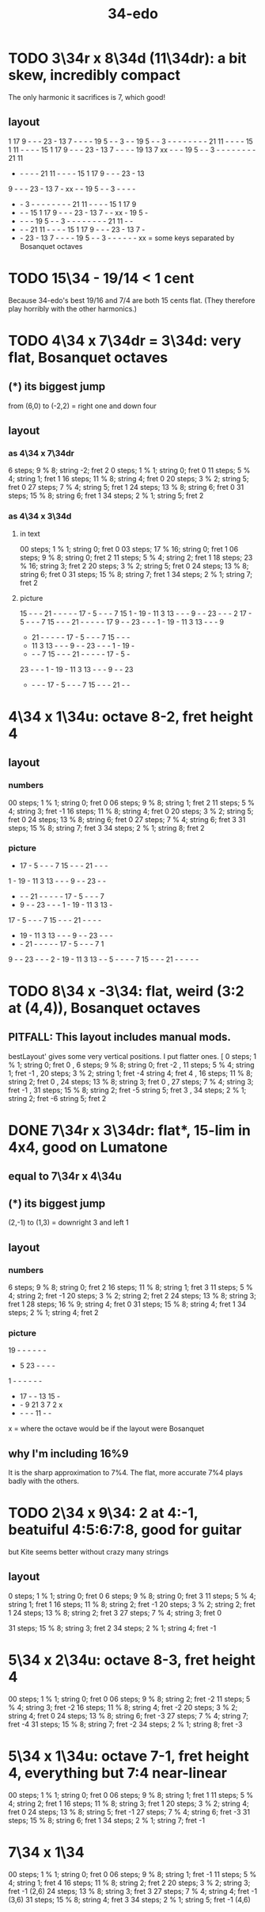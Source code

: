 :PROPERTIES:
:ID:       7dd9c689-51f9-45da-bbd1-d3068615917a
:END:
#+title: 34-edo
* TODO 3\34r x 8\34d (11\34dr): a bit skew, incredibly compact
  The only harmonic it sacrifices is 7, which good!
** layout

   1 17  9  -  -  - 23  - 13  7  -  -  -  - 19  5  -  -  3  -  -
  19  5  -  -  3  -  -  -  -  -  -  -  - 21 11  -  -  -  - 15  1
  11  -  -  -  - 15  1 17  9  -  -  - 23  - 13  7  -  -  -  - 19
  13  7 xx  -  -  - 19  5  -  -  3  -  -  -  -  -  -  -  - 21 11
   -  -  -  -  - 21 11  -  -  -  - 15  1 17  9  -  -  - 23  - 13
   9  -  -  - 23  - 13  7  - xx  -  - 19  5  -  -  3  -  -  -  -
   -  -  3  -  -  -  -  -  -  -  - 21 11  -  -  -  - 15  1 17  9
   -  -  - 15  1 17  9  -  -  - 23  - 13  7  -  - xx  - 19  5  -
   -  -  -  - 19  5  -  -  3  -  -  -  -  -  -  -  - 21 11  -  -
   -  -  - 21 11  -  -  -  - 15  1 17  9  -  -  - 23  - 13  7  -
   -  - 23  - 13  7  -  -  -  - 19  5  -  -  3  -  -  -  -  -  -
              xx = some keys separated by Bosanquet octaves

* TODO 15\34 - 19/14 < 1 cent
  Because 34-edo's best 19/16 and 7/4
  are both 15 cents flat.
  (They therefore play horribly with the other harmonics.)
* TODO 4\34 x 7\34dr = 3\34d: *very* flat, Bosanquet octaves
** (*) its biggest jump
   from (6,0) to (-2,2) = right one and down four
** layout
*** as 4\34 x 7\34dr
    6 steps;  9 % 8; string -2; fret 2
    0 steps;  1 % 1; string  0; fret 0
   11 steps;  5 % 4; string  1; fret 1
   16 steps; 11 % 8; string  4; fret 0
   20 steps;  3 % 2; string  5; fret 0
   27 steps;  7 % 4; string  5; fret 1
   24 steps; 13 % 8; string  6; fret 0
   31 steps; 15 % 8; string  6; fret 1
   34 steps;  2 % 1; string  5; fret 2
*** as 4\34 x 3\34d
**** in text
     00 steps; 1  % 1;  string 0; fret 0
     03 steps; 17 % 16; string 0; fret 1
     06 steps; 9  % 8;  string 0; fret 2
     11 steps; 5  % 4;  string 2; fret 1
     18 steps; 23 % 16; string 3; fret 2
     20 steps; 3  % 2;  string 5; fret 0
     24 steps; 13 % 8;  string 6; fret 0
     31 steps; 15 % 8;  string 7; fret 1
     34 steps; 2  % 1;  string 7; fret 2
**** picture

     15 -  -  -  21 -  -  -  -  -  17 -  5  -  -  -  7  15
     1  -  19 -  11 3  13 -  -  -  9  -  -  23 -  -  -  2
     17 -  5  -  -  -  7  15 -  -  -  21 -  -  -  -  -  17
     9  -  -  23 -  -  -  1  -  19 -  11 3  13 -  -  -  9
     -  21 -  -  -  -  -  17 -  5  -  -  -  7  15 -  -  -
     -  11 3  13 -  -  -  9  -  -  23 -  -  -  1  -  19 -
     -  -  -  7  15 -  -  -  21 -  -  -  -  -  17 -  5  -
     23 -  -  -  1  -  19 -  11 3  13 -  -  -  9  -  -  23
     -  -  -  -  17 -  5  -  -  -  7  15 -  -  -  21 -  -

* 4\34 x 1\34u: octave 8-2, fret height 4
** layout
*** numbers
    00 steps; 1  % 1; string 0; fret 0
    06 steps; 9  % 8; string 1; fret 2
    11 steps; 5  % 4; string 3; fret -1
    16 steps; 11 % 8; string 4; fret 0
    20 steps; 3  % 2; string 5; fret 0
    24 steps; 13 % 8; string 6; fret 0
    27 steps; 7  % 4; string 6; fret 3
    31 steps; 15 % 8; string 7; fret 3
    34 steps; 2  % 1; string 8; fret 2
*** picture

    -  17 -  5  -  -  -  7  15 -  -  -  21 -  -  -
    1  -  19 -  11 3  13 -  -  -  9  -  -  23 -  -
    -  -  -  21 -  -  -  -  -  17 -  5  -  -  -  7
    -  9  -  -  23 -  -  -  1  -  19 -  11 3  13 -
    17 -  5  -  -  -  7  15 -  -  -  21 -  -  -  -
    -  19 -  11 3  13 -  -  -  9  -  -  23 -  -  -
    -  -  21 -  -  -  -  -  17 -  5  -  -  -  7  1
    9  -  -  23 -  -  -  2  -  19 -  11 3  13 -  -
    5  -  -  -  -  7  15 -  -  -  21 -  -  -  -  -

* TODO 8\34 x -3\34: flat, weird (3:2 at (4,4)), Bosanquet octaves
** PITFALL: This layout includes manual mods.
   bestLayout' gives some very vertical positions.
   I put flatter ones.
    [ 0  steps; 1  % 1; string 0; fret  0
    , 6  steps; 9  % 8; string 0; fret -2
    , 11 steps; 5  % 4; string 1; fret -1
    , 20 steps; 3  % 2; string 1; fret -4
                        string 4; fret  4
    , 16 steps; 11 % 8; string 2; fret  0
    , 24 steps; 13 % 8; string 3; fret  0
    , 27 steps; 7  % 4; string 3; fret -1
    , 31 steps; 15 % 8; string 2; fret -5
                        string 5; fret  3
    , 34 steps; 2  % 1; string 2; fret -6
                        string 5; fret  2
* DONE 7\34r x 3\34dr: flat*, 15-lim in 4x4, good on Lumatone
** equal to 7\34r x 4\34u
** (*) its biggest jump
   (2,-1) to (1,3) = downright 3 and left 1
** layout
*** numbers
    6  steps;  9 % 8; string 0; fret 2
    16 steps; 11 % 8; string 1; fret 3
    11 steps;  5 % 4; string 2; fret -1
    20 steps;  3 % 2; string 2; fret 2
    24 steps; 13 % 8; string 3; fret 1
    28 steps; 16 % 9; string 4; fret 0
    31 steps; 15 % 8; string 4; fret 1
    34 steps;  2 % 1; string 4; fret 2
*** picture

   19 -  -  -  -  -  -
   -  5  23 -  -  -  -
   1  -  -  -  -  -  -
   -  17 -  -  13 15 -
   -  -  9  21 3  7  2  x
   -  -  -  -  11 -  -
   x = where the octave would be
   if the layout were Bosanquet

** why I'm including 16%9
   It is the sharp approximation to 7%4.
   The flat, more accurate 7%4
   plays badly with the others.
* TODO 2\34 x 9\34: 2 at 4:-1, beatuiful 4:5:6:7:8, good for guitar
  but Kite seems better without crazy many strings
** layout
   0  steps;  1 % 1; string 0; fret 0
   6  steps;  9 % 8; string 0; fret 3
   11 steps;  5 % 4; string 1; fret 1
   16 steps; 11 % 8; string 2; fret -1
   20 steps;  3 % 2; string 2; fret 1
   24 steps; 13 % 8; string 2; fret 3
   27 steps;  7 % 4; string 3; fret 0
     # Try not to use this -- it's very flat,
     # and plays badly with the others.
     # Rather use the sharper 7%4,
     # at 28 steps, (4,-3) or (2,6)
   31 steps; 15 % 8; string 3; fret 2
   34 steps;  2 % 1; string 4; fret -1
* 5\34 x 2\34u: octave 8-3, fret height 4
  00 steps; 1  % 1; string 0; fret 0
  06 steps; 9  % 8; string 2; fret -2
  11 steps; 5  % 4; string 3; fret -2
  16 steps; 11 % 8; string 4; fret -2
  20 steps; 3  % 2; string 4; fret 0
  24 steps; 13 % 8; string 6; fret -3
  27 steps; 7  % 4; string 7; fret -4
  31 steps; 15 % 8; string 7; fret -2
  34 steps; 2  % 1; string 8; fret -3
* 5\34 x 1\34u: octave 7-1, fret height 4, everything but 7:4 near-linear
  00 steps; 1  % 1; string 0; fret 0
  06 steps; 9  % 8; string 1; fret 1
  11 steps; 5  % 4; string 2; fret 1
  16 steps; 11 % 8; string 3; fret 1
  20 steps; 3  % 2; string 4; fret 0
  24 steps; 13 % 8; string 5; fret -1
  27 steps; 7  % 4; string 6; fret -3
  31 steps; 15 % 8; string 6; fret 1
  34 steps; 2  % 1; string 7; fret -1
* 7\34 x 1\34
  00 steps;  1 % 1; string 0; fret 0
  06 steps;  9 % 8; string 1; fret -1
  11 steps;  5 % 4; string 1; fret 4
  16 steps; 11 % 8; string 2; fret 2
  20 steps;  3 % 2; string 3; fret -1 (2,6)
  24 steps; 13 % 8; string 3; fret 3
  27 steps;  7 % 4; string 4; fret -1 (3,6)
  31 steps; 15 % 8; string 4; fret 3
  34 steps;  2 % 1; string 5; fret -1 (4,6)
